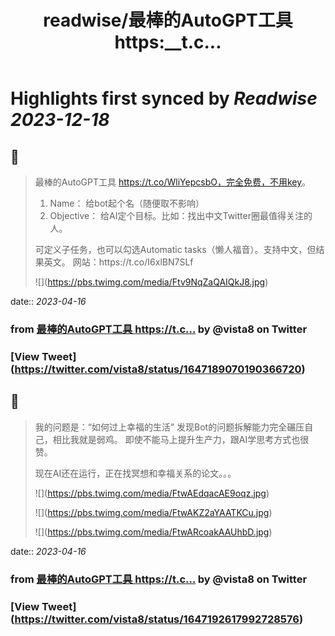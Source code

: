 :PROPERTIES:
:title: readwise/最棒的AutoGPT工具 https:__t.c...
:END:

:PROPERTIES:
:author: [[vista8 on Twitter]]
:full-title: "最棒的AutoGPT工具 https://t.c..."
:category: [[tweets]]
:url: https://twitter.com/vista8/status/1647189070190366720
:image-url: https://pbs.twimg.com/profile_images/28889602/20070314_b0295ade0c516903fd31D3r1hlye1a1Q.jpg
:END:

* Highlights first synced by [[Readwise]] [[2023-12-18]]
** 📌
#+BEGIN_QUOTE
最棒的AutoGPT工具 https://t.co/WliYepcsbO，完全免费，不用key。

1. Name： 给bot起个名（随便取不影响）
2. Objective： 给AI定个目标。比如：找出中文Twitter圈最值得关注的人。

可定义子任务，也可以勾选Automatic tasks（懒人福音）。支持中文，但结果英文。
网站：https://t.co/I6xlBN7SLf 

![](https://pbs.twimg.com/media/Ftv9NqZaQAIQkJ8.jpg) 
#+END_QUOTE
    date:: [[2023-04-16]]
*** from _最棒的AutoGPT工具 https://t.c..._ by @vista8 on Twitter
*** [View Tweet](https://twitter.com/vista8/status/1647189070190366720)
** 📌
#+BEGIN_QUOTE
我的问题是：“如何过上幸福的生活”
发现Bot的问题拆解能力完全碾压自己，相比我就是弱鸡。
即使不能马上提升生产力，跟AI学思考方式也很赞。

现在AI还在运行，正在找冥想和幸福关系的论文。。。 

![](https://pbs.twimg.com/media/FtwAEdqacAE9oqz.jpg) 

![](https://pbs.twimg.com/media/FtwAKZ2aYAATKCu.jpg) 

![](https://pbs.twimg.com/media/FtwARcoakAAUhbD.jpg) 
#+END_QUOTE
    date:: [[2023-04-16]]
*** from _最棒的AutoGPT工具 https://t.c..._ by @vista8 on Twitter
*** [View Tweet](https://twitter.com/vista8/status/1647192617992728576)